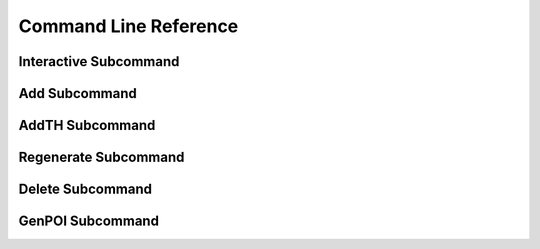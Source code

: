 .. _command_line_reference:

======================
Command Line Reference
======================

Interactive Subcommand
======================

.. option:: --skip-relight        

   Skip relighting the level. This will generate dungeons faster,
   but at the cost of lighting not being correct.

.. option:: -t FLOOR, --term FLOOR

   Print a text version of a given floor to the terminal screen. On
   ANSI systems this will be in color.

.. option:: --html HTMLPATH       

   Output html maps of the dungeon levels to the specified path. You
   can include the optional __DUNGEON__ keyword and it will be replaced
   with the dungeon name. Handy for maps with multiple dungeons.

.. option:: --debug               

   Provide additional debug info. 

.. option:: --force               

   Force overwriting of html output files. 

.. option:: -s SEED, --seed SEED  

   Provide a seed for this dungeon that can be used to recreate the
   same dungeons later. This can be any string.

.. option:: -o X Y Z, --offset X Y Z

   Provide a location offset in blocks for the NW corner of the
   dungeon. If set, the dungeon will not be buried, but will be
   rendered at the coordinates you specify.

.. option:: --force-bury          

   Attempt to calculate Y when using --offset.

.. option:: -e X Z, --entrance X Z

   Provide an offset for the entrance in chunks. This is the position
   of the entrance chunk from the NW corner of the dungeon.

.. option:: --spawn X Z           

   Override spawn point. Normally all distances are measured from
   the spawn point origin. Use this to specify a different origin in
   your world.

.. option:: --dir SAVEDIR

   Override the default map directory.

   .. cssclass:: table-bordered

   ======== =============
   Platform Default map directory
   ======== =============
   Windows  %AppData%\\.minecraft\saves
   OS X     ~/Library/Application Support/minecraft/saves
   Linux    ~/.minecraft/saves
   ======== =============

.. option:: --mapstore PATH

   Mapstore will provide an alternate world in which to store your
   dungeon maps. If you're playing vanilla, don't worry about this. If
   you're using Bukkit with multiple worlds (like multiverse) set
   this to the name of your primary world. This can also be set on
   the command line, or in interactive mode.


Add Subcommand
==============

.. option:: -c CFGFILE, --config CFGFILE

   Specify a configuration file. Defaults to ``default.cfg``

.. option:: --write              

   Write the dungeon to disk. Leaving this option out will do a
   "dry run" on your world but not save any changes.

.. option:: --skip-relight        

   Skip relighting the level. This will generate dungeons faster,
   but at the cost of lighting not being correct.

.. option:: -t FLOOR, --term FLOOR

   Print a text version of a given floor to the terminal screen. On
   ANSI systems this will be in color.

.. option:: --html BASENAME       

   Output html maps of the dungeon levels. This produces one file
   per level of the form BASENAME-(level number).html

.. option:: --debug               

   Provide additional debug info. 

.. option:: --force               

   Force overwriting of html output files. 

.. option:: -s SEED, --seed SEED  

   Provide a seed for this dungeon that can be used to recreate the
   same dungeons later. This can be any string.

.. option:: -o X Y Z, --offset X Y Z

   Provide a location offset in blocks for the NW corner of the
   dungeon. If set, the dungeon will not be buried, but will be
   rendered at the coordinates you specify.

.. option:: --force-bury          

   Attempt to calculate Y when using --offset.

.. option:: -e X Z, --entrance X Z

   Provide an offset for the entrance in chunks. This is the position
   of the entrance chunk from the NW corner of the dungeon.

.. option:: --spawn X Z           

   Override spawn point. Normally all distances are measured from
   the spawn point origin. Use this to specify a different origin in
   your world.

.. option:: -n NUM, --number NUM  

   Number of dungeons to generate. -1 will create as many as possible
   given X, Z, and LEVEL settings.

.. option:: --mapstore PATH       

AddTH Subcommand
================

.. versionadded:: 0.14.0

.. option:: -c CFGFILE, --config CFGFILE

   Specify a configuration file. Defaults to ``default.cfg``

.. option:: --write              

   Write the treasure hunts to disk. Leaving this option out will do a
   "dry run" on your world but not save any changes.

.. option:: --skip-relight        

   Skip relighting the level. This will generate hunts faster,
   but at the cost of lighting not being correct.

.. option:: --debug               

   Provide additional debug info. 

.. option:: -s SEED, --seed SEED  

   Provide a seed for this treasure hunt that can be used to recreate
   the same hunts later. This can be any string.

.. option:: -o X Y Z, --offset X Y Z

   Provide a location offset in blocks for the start of a hunt. 

.. option:: --spawn X Z           

   Override spawn point. Normally all distances are measured from
   the spawn point origin. Use this to specify a different origin in
   your world.

.. option:: -n NUM, --number NUM  

   Number of treasure hunts to generate. -1 will create as many as
   possible given X, Z, and STEPS settings.

.. option:: --mapstore PATH       

Regenerate Subcommand
=====================

.. option:: -d X Z, --dungeon X Z

   The X Z coordinates of a dungeon to regenerate. 

   .. note::

      These will be rounded to the nearest chunk. Multiple -d flags
      can be specified.

.. option:: -a, --all

   Regenerate all known dungeons. Overrides -d.

.. option:: -c CFGFILE, --config CFGFILE

   Specify a configuration file. Defaults to ``default.cfg``

.. option:: --skip-relight

   Skip relighting the level. This will generate dungeons faster,
   but at the cost of lighting not being correct.

.. option:: -t FLOOR, --term FLOOR

   Print a text version of a given floor to the terminal screen. On
   ANSI systems this will be in color.

.. option:: --html BASENAME       

   Output html maps of the dungeon levels. This produces one file
   per level of the form BASENAME-(level number).html

.. option:: --debug               

   Provide additional debug info. 

.. option:: --force               

   Force overwriting of html output files. 

.. option:: --mapstore PATH

   mapstore will provide an alternate world in which to store your
   dungeon maps. If you're playing vanilla, don't worry about this. If
   you're using Bukkit with multiple worlds (like multiverse) set
   this to the name of your primary world. This can also be set in
   config files.


Delete Subcommand
=================

.. option:: -d X Z, --dungeon X Z

   The X Z coordinates of a dungeon to delete. 

   .. note::

      These will be rounded to the nearest chunk. Multiple -d flags
      can be specified.

.. option:: -a, --all

   Delete all known dungeons. Overrides -d.

.. option:: --mapstore PATH

   mapstore will provide an alternate world in which to store your
   dungeon maps. If you're playing vanilla, don't worry about this. If
   you're using Bukkit with multiple worlds (like multiverse) set
   this to the name of your primary world. This can also be set in
   config files.

GenPOI Subcommand
=================

.. versionadded:: 0.14.0

.. option:: --outputdir

   Provide the location for the OverViewer generated map.
